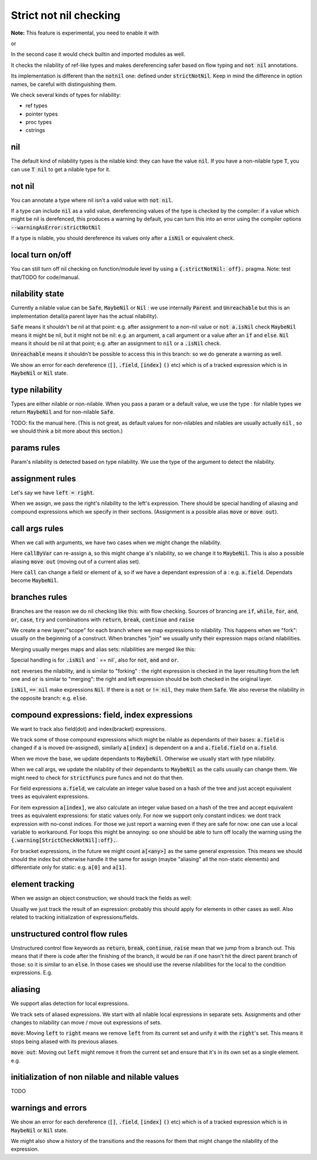 .. default-role:: code

Strict not nil checking
=========================

**Note:** This feature is experimental, you need to enable it with

.. code-block:: nim
  {.experimental: "strictNotNil".}

or 

.. code-block:: bash
  nim c --experimental:strictNotNil <program>

In the second case it would check builtin and imported modules as well.

It checks the nilability of ref-like types and makes dereferencing safer based on flow typing and `not nil` annotations.

Its implementation is different than the `notnil` one: defined under `strictNotNil`. Keep in mind the difference in option names, be careful with distinguishing them.

We check several kinds of types for nilability:

- ref types
- pointer types
- proc types
- cstrings

nil
-------

The default kind of nilability types is the nilable kind: they can have the value `nil`.
If you have a non-nilable type `T`, you can use `T nil` to get a nilable type for it.


not nil
--------

You can annotate a type where nil isn't a valid value with `not nil`.

.. code-block:: nim
    type
      NilableObject = ref object
        a: int
      Object = NilableObject not nil

      Proc = (proc (x, y: int))
    
    proc p(x: Object) =
      echo x.a # ensured to dereference without an error
    # compiler catches this:
    p(nil)
    # and also this:
    var x: NilableObject
    if x.isNil:
      p(x)
    else:
      p(x) # ok



If a type can include `nil` as a valid value, dereferencing values of the type
is checked by the compiler: if a value which might be nil is derefenced, this produces a warning by default, you can turn this into an error using the compiler options `--warningAsError:strictNotNil`

If a type is nilable, you should dereference its values only after a `isNil` or equivalent check.

local turn on/off
---------------------

You can still turn off nil checking on function/module level by using a `{.strictNotNil: off}.` pragma.
Note: test that/TODO for code/manual.

nilability state
-----------------

Currently a nilable value can be `Safe`, `MaybeNil` or `Nil` : we use internally `Parent` and `Unreachable` but this is an implementation detail(a parent layer has the actual nilability).

`Safe` means it shouldn't be nil at that point: e.g. after assignment to a non-nil value or `not a.isNil` check
`MaybeNil` means it might be nil, but it might not be nil: e.g. an argument, a call argument or a value after an `if` and `else`.
`Nil` means it should be nil at that point; e.g. after an assignment to `nil` or a `.isNil` check.

`Unreachable` means it shouldn't be possible to access this in this branch: so we do generate a warning as well.

We show an error for each dereference (`[]`, `.field`, `[index]` `()` etc) which is of a tracked expression which is
in `MaybeNil` or `Nil` state.


type nilability
----------------

Types are either nilable or non-nilable.
When you pass a param or a default value, we use the type : for nilable types we return `MaybeNil`
and for non-nilable `Safe`.

TODO: fix the manual here. (This is not great, as default values for non-nilables and nilables are usually actually `nil` , so we should think a bit more about this section.)

params rules
------------

Param's nilability is detected based on type nilability. We use the type of the argument to detect the nilability.


assignment rules
-----------------

Let's say we have `left = right`.

When we assign, we pass the right's nilability to the left's expression. There should be special handling of aliasing and compound expressions which we specify in their sections. (Assignment is a possible alias `move` or `move out`).

call args rules
-----------------

When we call with arguments, we have two cases when we might change the nilability.

.. code-block:: nim
  callByVar(a)

Here `callByVar` can re-assign `a`, so this might change `a`'s nilability, so we change it to `MaybeNil`.
This is also a possible aliasing `move out` (moving out of a current alias set).

.. code-block:: nim
  call(a)

Here `call` can change a field or element of `a`, so if we have a dependant expression of `a` : e.g. `a.field`. Dependats become `MaybeNil`.


branches rules
---------------

Branches are the reason we do nil checking like this: with flow checking. 
Sources of brancing are `if`, `while`, `for`, `and`, `or`, `case`, `try` and combinations with `return`, `break`, `continue` and `raise`

We create a new layer/"scope" for each branch where we map expressions to nilability. This happens when we "fork": usually on the beginning of a construct.
When branches "join" we usually unify their expression maps or/and nilabilities.

Merging usually merges maps and alias sets: nilabilities are merged like this:

.. code-block:: nim
  template union(l: Nilability, r: Nilability): Nilability =
    ## unify two states
    if l == r:
      l
    else:
      MaybeNil

Special handling is for `.isNil` and ` == nil`, also for `not`, `and` and `or`.

`not` reverses the nilability, `and` is similar to "forking" : the right expression is checked in the layer resulting from the left one and `or` is similar to "merging": the right and left expression should be both checked in the original layer.

`isNil`, `== nil` make expressions `Nil`. If there is a `not` or `!= nil`, they make them `Safe`.
We also reverse the nilability in the opposite branch: e.g. `else`.

compound expressions: field, index expressions
-----------------------------------------------

We want to track also field(dot) and index(bracket) expressions.

We track some of those compound expressions which might be nilable as dependants of their bases: `a.field` is changed if `a` is moved (re-assigned), 
similarly `a[index]` is dependent on `a` and `a.field.field` on `a.field`.

When we move the base, we update dependants to `MaybeNil`. Otherwise we usually start with type nilability.

When we call args, we update the nilability of their dependants to `MaybeNil` as the calls usually can change them.
We might need to check for `strictFuncs` pure funcs and not do that then.

For field expressions `a.field`, we calculate an integer value based on a hash of the tree and just accept equivalent trees as equivalent expressions.

For item expression `a[index]`, we also calculate an integer value based on a hash of the tree and accept equivalent trees as equivalent expressions: for static values only.
For now we support only constant indices: we dont track expression with no-const indices. For those we just report a warning even if they are safe for now: one can use a local variable to workaround. For loops this might be annoying: so one should be able to turn off locally the warning using the `{.warning[StrictCheckNotNil]:off}.`.

For bracket expressions, in the future we might count `a[<any>]` as the same general expression.
This means we should should the index but otherwise handle it the same for assign (maybe "aliasing" all the non-static elements) and differentiate only for static: e.g. `a[0]` and `a[1]`.

element tracking
-----------------

When we assign an object construction, we should track the fields as well: 


.. code-block:: nim
  var a = Nilable(field: Nilable()) # a : Safe, a.field: Safe

Usually we just track the result of an expression: probably this should apply for elements in other cases as well.
Also related to tracking initialization of expressions/fields.

unstructured control flow rules
-------------------------------

Unstructured control flow keywords as `return`, `break`, `continue`, `raise` mean that we jump from a branch out.
This means that if there is code after the finishing of the branch, it would be ran if one hasn't hit the direct parent branch of those: so it is similar to an `else`. In those cases we should use the reverse nilabilities for the local to the condition expressions. E.g.

.. code-block:: nim
  for a in c:
    if not a.isNil:
      b()
      break
    code # here a: Nil , because if not, we would have breaked


aliasing
------------

We support alias detection for local expressions.

We track sets of aliased expressions. We start with all nilable local expressions in separate sets.
Assignments and other changes to nilability can move / move out expressions of sets.

`move`: Moving `left` to `right` means we remove `left` from its current set and unify it with the `right`'s set.
This means it stops being aliased with its previous aliases.

.. code-block:: nim
  var left = b
  left = right # moving left to right

`move out`: Moving out `left` might remove it from the current set and ensure that it's in its own set as a single element.
e.g.


.. code-block:: nim
  var left = b
  left = nil # moving out


initialization of non nilable and nilable values
-------------------------------------------------

TODO

warnings and errors
---------------------

We show an error for each dereference (`[]`, `.field`, `[index]` `()` etc) which is of a tracked expression which is
in `MaybeNil` or `Nil` state.

We might also show a history of the transitions and the reasons for them that might change the nilability of the expression.

